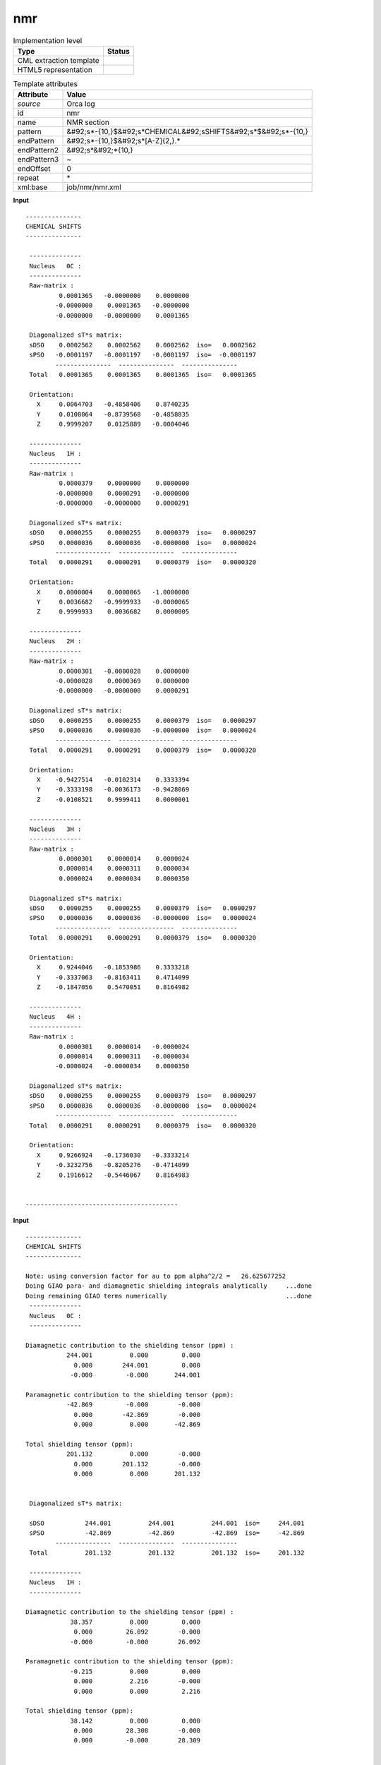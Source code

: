 .. _nmr-d3e43243:

nmr
===

.. table:: Implementation level

   +----------------------------------------------------------------------------------------------------------------------------+----------------------------------------------------------------------------------------------------------------------------+
   | Type                                                                                                                       | Status                                                                                                                     |
   +============================================================================================================================+============================================================================================================================+
   | CML extraction template                                                                                                    | |image1|                                                                                                                   |
   +----------------------------------------------------------------------------------------------------------------------------+----------------------------------------------------------------------------------------------------------------------------+
   | HTML5 representation                                                                                                       | |image2|                                                                                                                   |
   +----------------------------------------------------------------------------------------------------------------------------+----------------------------------------------------------------------------------------------------------------------------+

.. table:: Template attributes

   +----------------------------------------------------------------------------------------------------------------------------+----------------------------------------------------------------------------------------------------------------------------+
   | Attribute                                                                                                                  | Value                                                                                                                      |
   +============================================================================================================================+============================================================================================================================+
   | *source*                                                                                                                   | Orca log                                                                                                                   |
   +----------------------------------------------------------------------------------------------------------------------------+----------------------------------------------------------------------------------------------------------------------------+
   | id                                                                                                                         | nmr                                                                                                                        |
   +----------------------------------------------------------------------------------------------------------------------------+----------------------------------------------------------------------------------------------------------------------------+
   | name                                                                                                                       | NMR section                                                                                                                |
   +----------------------------------------------------------------------------------------------------------------------------+----------------------------------------------------------------------------------------------------------------------------+
   | pattern                                                                                                                    | &#92;s*-{10,}$&#92;s*CHEMICAL&#92;sSHIFTS&#92;s*$&#92;s*-{10,}                                                             |
   +----------------------------------------------------------------------------------------------------------------------------+----------------------------------------------------------------------------------------------------------------------------+
   | endPattern                                                                                                                 | &#92;s*-{10,}$&#92;s*[A-Z]{2,}.\*                                                                                          |
   +----------------------------------------------------------------------------------------------------------------------------+----------------------------------------------------------------------------------------------------------------------------+
   | endPattern2                                                                                                                | &#92;s*&#92;*{10,}                                                                                                         |
   +----------------------------------------------------------------------------------------------------------------------------+----------------------------------------------------------------------------------------------------------------------------+
   | endPattern3                                                                                                                | ~                                                                                                                          |
   +----------------------------------------------------------------------------------------------------------------------------+----------------------------------------------------------------------------------------------------------------------------+
   | endOffset                                                                                                                  | 0                                                                                                                          |
   +----------------------------------------------------------------------------------------------------------------------------+----------------------------------------------------------------------------------------------------------------------------+
   | repeat                                                                                                                     | \*                                                                                                                         |
   +----------------------------------------------------------------------------------------------------------------------------+----------------------------------------------------------------------------------------------------------------------------+
   | xml:base                                                                                                                   | job/nmr/nmr.xml                                                                                                            |
   +----------------------------------------------------------------------------------------------------------------------------+----------------------------------------------------------------------------------------------------------------------------+

.. container:: formalpara-title

   **Input**

::

   ---------------
   CHEMICAL SHIFTS
   ---------------

    --------------
    Nucleus   0C :
    --------------
    Raw-matrix : 
            0.0001365   -0.0000000    0.0000000
           -0.0000000    0.0001365   -0.0000000
           -0.0000000   -0.0000000    0.0001365

    Diagonalized sT*s matrix:
    sDSO    0.0002562    0.0002562    0.0002562  iso=   0.0002562
    sPSO   -0.0001197   -0.0001197   -0.0001197  iso=  -0.0001197
           ---------------  ---------------  ---------------
    Total   0.0001365    0.0001365    0.0001365  iso=   0.0001365

    Orientation:
      X     0.0064703   -0.4858406    0.8740235
      Y     0.0108064   -0.8739568   -0.4858835
      Z     0.9999207    0.0125889   -0.0004046

    --------------
    Nucleus   1H :
    --------------
    Raw-matrix : 
            0.0000379    0.0000000    0.0000000
           -0.0000000    0.0000291   -0.0000000
           -0.0000000   -0.0000000    0.0000291

    Diagonalized sT*s matrix:
    sDSO    0.0000255    0.0000255    0.0000379  iso=   0.0000297
    sPSO    0.0000036    0.0000036   -0.0000000  iso=   0.0000024
           ---------------  ---------------  ---------------
    Total   0.0000291    0.0000291    0.0000379  iso=   0.0000320

    Orientation:
      X     0.0000004    0.0000065   -1.0000000
      Y     0.0036682   -0.9999933   -0.0000065
      Z     0.9999933    0.0036682    0.0000005

    --------------
    Nucleus   2H :
    --------------
    Raw-matrix : 
            0.0000301   -0.0000028    0.0000000
           -0.0000028    0.0000369    0.0000000
           -0.0000000   -0.0000000    0.0000291

    Diagonalized sT*s matrix:
    sDSO    0.0000255    0.0000255    0.0000379  iso=   0.0000297
    sPSO    0.0000036    0.0000036   -0.0000000  iso=   0.0000024
           ---------------  ---------------  ---------------
    Total   0.0000291    0.0000291    0.0000379  iso=   0.0000320

    Orientation:
      X    -0.9427514   -0.0102314    0.3333394
      Y    -0.3333198   -0.0036173   -0.9428069
      Z    -0.0108521    0.9999411    0.0000001

    --------------
    Nucleus   3H :
    --------------
    Raw-matrix : 
            0.0000301    0.0000014    0.0000024
            0.0000014    0.0000311    0.0000034
            0.0000024    0.0000034    0.0000350

    Diagonalized sT*s matrix:
    sDSO    0.0000255    0.0000255    0.0000379  iso=   0.0000297
    sPSO    0.0000036    0.0000036   -0.0000000  iso=   0.0000024
           ---------------  ---------------  ---------------
    Total   0.0000291    0.0000291    0.0000379  iso=   0.0000320

    Orientation:
      X     0.9244046   -0.1853986    0.3333218
      Y    -0.3337063   -0.8163411    0.4714099
      Z    -0.1847056    0.5470051    0.8164982

    --------------
    Nucleus   4H :
    --------------
    Raw-matrix : 
            0.0000301    0.0000014   -0.0000024
            0.0000014    0.0000311   -0.0000034
           -0.0000024   -0.0000034    0.0000350

    Diagonalized sT*s matrix:
    sDSO    0.0000255    0.0000255    0.0000379  iso=   0.0000297
    sPSO    0.0000036    0.0000036   -0.0000000  iso=   0.0000024
           ---------------  ---------------  ---------------
    Total   0.0000291    0.0000291    0.0000379  iso=   0.0000320

    Orientation:
      X     0.9266924   -0.1736030   -0.3333214
      Y    -0.3232756   -0.8205276   -0.4714099
      Z     0.1916612   -0.5446067    0.8164983


   -----------------------------------------

.. container:: formalpara-title

   **Input**

::

   ---------------
   CHEMICAL SHIFTS
   ---------------

   Note: using conversion factor for au to ppm alpha^2/2 =   26.625677252 
   Doing GIAO para- and diamagnetic shielding integrals analytically     ...done
   Doing remaining GIAO terms numerically                                ...done
    --------------
    Nucleus   0C :
    --------------

   Diamagnetic contribution to the shielding tensor (ppm) : 
              244.001          0.000         0.000
                0.000        244.001         0.000
               -0.000         -0.000       244.001

   Paramagnetic contribution to the shielding tensor (ppm): 
              -42.869         -0.000        -0.000
                0.000        -42.869        -0.000
                0.000          0.000       -42.869

   Total shielding tensor (ppm): 
              201.132          0.000        -0.000
                0.000        201.132        -0.000
                0.000          0.000       201.132


    Diagonalized sT*s matrix:
    
    sDSO           244.001          244.001          244.001  iso=     244.001
    sPSO           -42.869          -42.869          -42.869  iso=     -42.869
           ---------------  ---------------  ---------------
    Total          201.132          201.132          201.132  iso=     201.132

    --------------
    Nucleus   1H :
    --------------

   Diamagnetic contribution to the shielding tensor (ppm) : 
               38.357          0.000         0.000
                0.000         26.092        -0.000
               -0.000         -0.000        26.092

   Paramagnetic contribution to the shielding tensor (ppm): 
               -0.215          0.000         0.000
                0.000          2.216        -0.000
                0.000          0.000         2.216

   Total shielding tensor (ppm): 
               38.142          0.000         0.000
                0.000         28.308        -0.000
                0.000         -0.000        28.309


    Diagonalized sT*s matrix:
    
    sDSO            26.092           26.092           38.357  iso=      30.180
    sPSO             2.216            2.216           -0.215  iso=       1.406
           ---------------  ---------------  ---------------
    Total           28.308           28.309           38.142  iso=      31.586

    --------------
    Nucleus   2H :
    --------------

   Diamagnetic contribution to the shielding tensor (ppm) : 
               27.455         -3.854         0.000
               -3.854         36.994         0.000
               -0.000         -0.000        26.092

   Paramagnetic contribution to the shielding tensor (ppm): 
                1.946          0.764        -0.000
                0.764          0.055        -0.000
                0.000          0.000         2.216

   Total shielding tensor (ppm): 
               29.401         -3.090        -0.000
               -3.090         37.049         0.000
                0.000         -0.000        28.308


    Diagonalized sT*s matrix:
    
    sDSO            26.092           26.092           38.357  iso=      30.180
    sPSO             2.216            2.216           -0.215  iso=       1.406
           ---------------  ---------------  ---------------
    Total           28.308           28.309           38.142  iso=      31.586

    --------------
    Nucleus   3H :
    --------------

   Diamagnetic contribution to the shielding tensor (ppm) : 
               27.455          1.927         3.338
                1.927         28.818         4.721
                3.338          4.721        34.269

   Paramagnetic contribution to the shielding tensor (ppm): 
                1.946         -0.382        -0.662
               -0.382          1.676        -0.936
               -0.662         -0.936         0.595

   Total shielding tensor (ppm): 
               29.401          1.545         2.676
                1.545         30.494         3.785
                2.676          3.785        34.864


    Diagonalized sT*s matrix:
    
    sDSO            26.092           26.092           38.357  iso=      30.180
    sPSO             2.216            2.216           -0.215  iso=       1.406
           ---------------  ---------------  ---------------
    Total           28.308           28.309           38.142  iso=      31.586

    --------------
    Nucleus   4H :
    --------------

   Diamagnetic contribution to the shielding tensor (ppm) : 
               27.455          1.927        -3.338
                1.927         28.818        -4.721
               -3.338         -4.721        34.269

   Paramagnetic contribution to the shielding tensor (ppm): 
                1.946         -0.382         0.662
               -0.382          1.676         0.936
                0.662          0.936         0.595

   Total shielding tensor (ppm): 
               29.401          1.545        -2.676
                1.545         30.494        -3.785
               -2.676         -3.785        34.864


    Diagonalized sT*s matrix:
    
    sDSO            26.092           26.092           38.357  iso=      30.180
    sPSO             2.216            2.216           -0.215  iso=       1.406
           ---------------  ---------------  ---------------
    Total           28.308           28.309           38.142  iso=      31.586



   --------------------------

.. container:: formalpara-title

   **Output text**

.. code:: xml
   :number-lines:

   <comment class="example.output" id="nmr">
           <module cmlx:templateRef="nmr">
            <array dataType="xsd:integer" dictRef="o:nucleus" size="5">0 1 2 3 4</array>
            <array dataType="xsd:string" dictRef="cc:elementType" size="5">C H H H H</array>
            <array dataType="xsd:double" dictRef="o:paramagneticShielding" size="5" units="nonsi2:ppm">256.2 29.7 29.7 29.7 29.7</array>
            <array dataType="xsd:double" dictRef="o:diamagneticShielding" size="5" units="nonsi2:ppm">-119.7 2.4 2.4 2.4 2.4</array>
            <array dataType="xsd:double" dictRef="o:total" size="5" units="nonsi2:ppm">136.5 32.0 32.0 32.0 32.0</array>
           </module>
       </comment>

.. container:: formalpara-title

   **Output text**

.. code:: xml
   :number-lines:

   <comment class="example.output" id="nmr2">
           <module cmlx:templateRef="nmr">
            <array dataType="xsd:integer" dictRef="o:nucleus" size="5">0 1 2 3 4</array>
            <array dataType="xsd:string" dictRef="cc:elementType" size="5">C H H H H</array>
            <array dataType="xsd:double" dictRef="o:paramagneticShielding" size="5" units="nonsi2:ppm">244.001 30.180 30.180 30.180 30.180</array>
            <array dataType="xsd:double" dictRef="o:diamagneticShielding" size="5" units="nonsi2:ppm">-42.869 1.406 1.406 1.406 1.406</array>
            <array dataType="xsd:double" dictRef="o:total" size="5" units="nonsi2:ppm">201.132 31.586 31.586 31.586 31.586</array>
           </module>
       </comment>

.. container:: formalpara-title

   **Template definition**

.. code:: xml
   :number-lines:

   <templateList>  <template id="nucleus" name="nucleus" pattern="\s*Nucleus.*" endPattern="\s*-{10,}.*$\s*Nucleus.*" endPattern2="~" repeat="*" endOffset="0">    <record>\s*Nucleus\s*{I,o:nucleus}{A,cc:elementType}:\s*</record>    <templateList>      <template pattern="\s*(Diamagnetic|Paramagnetic|Total\sshielding).*\(ppm\).*" endPattern=".*" endOffset="0" repeat="*">        <record id="ppmUnits">{X,cc:deleteme}</record>
                   </template>      <template pattern="\s*Diagonalized\s*sT\*s\s*matrix.*" endPattern=".*[0-9]\s*$\s*" endOffset="1">        <record repeat="1" />        <record repeat="*">\s*</record>        <record id="paramagnetic">\s*sDSO.*iso={F,o:shielding}</record>        <record id="diamagnetic">\s*sPSO.*iso={F,o:shielding}</record>        <record />        <record id="total">\s*Total.*iso={F,o:shielding}</record>
                   </template>
               </templateList>
               
               
           </template>
       </templateList>
   <transform process="operateScalar" xpath=".//cml:module[@cmlx:templateRef='nucleus' and not( descendant-or-self::cml:list[@cmlx:templateRef='ppmUnits'])]//cml:scalar[@dictRef='o:shielding']" args="operator=multiply operand=1000000" />
   <transform process="operateScalar" xpath=".//cml:module[@cmlx:templateRef='nucleus' and not( descendant-or-self::cml:list[@cmlx:templateRef='ppmUnits'])]//cml:scalar[@dictRef='o:diamagneticShielding']" args="operator=multiply operand=1000000" />
   <transform process="operateScalar" xpath=".//cml:module[@cmlx:templateRef='nucleus' and not( descendant-or-self::cml:list[@cmlx:templateRef='ppmUnits'])]//cml:scalar[@dictRef='o:total']" args="operator=multiply operand=1000000" />
   <transform process="createArray" xpath="." from=".//cml:scalar[@dictRef='o:nucleus']" />
   <transform process="createArray" xpath="." from=".//cml:scalar[@dictRef='cc:elementType']" />
   <transform process="createArray" xpath="." from=".//cml:list[@cmlx:templateRef='paramagnetic']/cml:scalar[@dictRef='o:shielding']" dictRef="o:paramagneticShielding" />
   <transform process="createArray" xpath="." from=".//cml:list[@cmlx:templateRef='diamagnetic']/cml:scalar[@dictRef='o:shielding']" dictRef="o:diamagneticShielding" />
   <transform process="createArray" xpath="." from=".//cml:list[@cmlx:templateRef='total']/cml:scalar[@dictRef='o:shielding']" dictRef="o:total" />
   <transform process="move" xpath=".//cml:array" to="." />
   <transform process="delete" xpath=".//cml:module" />
   <transform process="addUnits" xpath=".//cml:array[@dictRef='o:paramagneticShielding']" value="nonsi2:ppm" />
   <transform process="addUnits" xpath=".//cml:array[@dictRef='o:diamagneticShielding']" value="nonsi2:ppm" />
   <transform process="addUnits" xpath=".//cml:array[@dictRef='o:total']" value="nonsi2:ppm" />

.. |image1| image:: ../../imgs/Total.png
.. |image2| image:: ../../imgs/Partial.png
